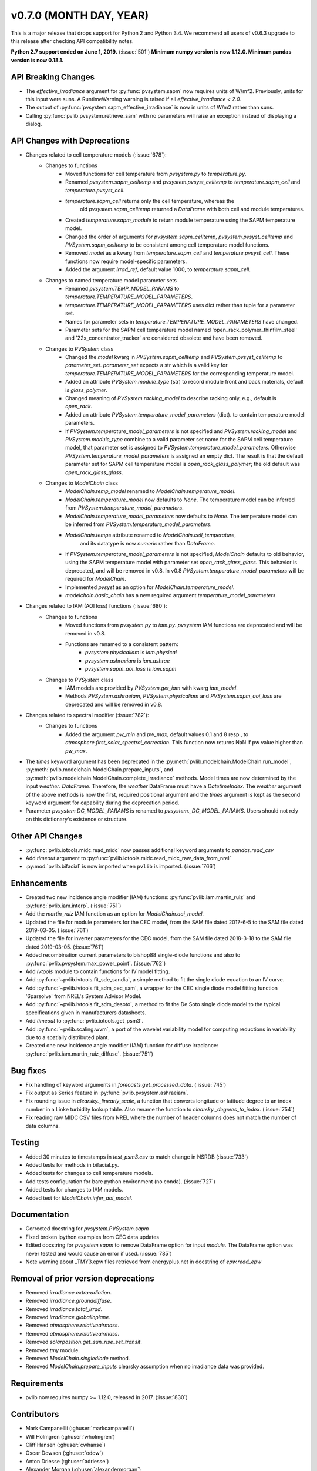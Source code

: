 ﻿.. _whatsnew_0700:

v0.7.0 (MONTH DAY, YEAR)
------------------------

This is a major release that drops support for Python 2 and Python 3.4. We
recommend all users of v0.6.3 upgrade to this release after checking API
compatibility notes.

**Python 2.7 support ended on June 1, 2019.** (:issue:`501`)
**Minimum numpy version is now 1.12.0. Minimum pandas version is now 0.18.1.**

API Breaking Changes
~~~~~~~~~~~~~~~~~~~~
* The `effective_irradiance` argument for :py:func:`pvsystem.sapm` now requires
  units of W/m^2. Previously, units for this input were suns. A RuntimeWarning
  warning is raised if all `effective_irradiance < 2.0`.
* The output of :py:func:`pvsystem.sapm_effective_irradiance` is now in units
  of W/m2 rather than suns.
* Calling :py:func:`pvlib.pvsystem.retrieve_sam` with no parameters will raise
  an exception instead of displaying a dialog.

API Changes with Deprecations
~~~~~~~~~~~~~~~~~~~~~~~~~~~~~
* Changes related to cell temperature models (:issue:`678`):
   * Changes to functions
      - Moved functions for cell temperature from `pvsystem.py` to `temperature.py`.
      - Renamed `pvsystem.sapm_celltemp` and `pvsystem.pvsyst_celltemp`
        to `temperature.sapm_cell` and `temperature.pvsyst_cell`.
      - `temperature.sapm_cell` returns only the cell temperature, whereas the
         old `pvsystem.sapm_celltemp` returned a `DataFrame` with both cell and module temperatures.
      - Created `temperature.sapm_module` to return module temperature using the SAPM temperature model.
      - Changed the order of arguments for `pvsystem.sapm_celltemp`,
        `pvsystem.pvsyst_celltemp` and `PVSystem.sapm_celltemp` to be consistent
        among cell temperature model functions.
      - Removed `model` as a kwarg from `temperature.sapm_cell` and
        `temperature.pvsyst_cell`. These functions now require model-specific parameters.
      - Added the argument `irrad_ref`, default value 1000, to `temperature.sapm_cell`.
   * Changes to named temperature model parameter sets
      - Renamed `pvsystem.TEMP_MODEL_PARAMS` to `temperature.TEMPERATURE_MODEL_PARAMETERS`.
      - `temperature.TEMPERATURE_MODEL_PARAMETERS` uses dict rather than
        tuple for a parameter set.
      - Names for parameter sets in `temperature.TEMPERATURE_MODEL_PARAMETERS` have changed.
      - Parameter sets for the SAPM cell temperature model named
        'open_rack_polymer_thinfilm_steel' and '22x_concentrator_tracker'
        are considered obsolete and have been removed.
   * Changes to `PVSystem` class
      - Changed the `model` kwarg in `PVSystem.sapm_celltemp` and
        `PVSystem.pvsyst_celltemp` to `parameter_set`. `parameter_set` expects
        a str which is a valid key for `temperature.TEMPERATURE_MODEL_PARAMETERS`
        for the corresponding temperature model.
      - Added an attribute `PVSystem.module_type` (str) to record module
        front and back materials, default is `glass_polymer`.
      - Changed meaning of `PVSystem.racking_model` to describe racking
        only, e.g., default is `open_rack`.
      - Added an attribute `PVSystem.temperature_model_parameters` (dict).
        to contain temperature model parameters.
      - If `PVSystem.temperature_model_parameters` is not specified and
        `PVSystem.racking_model` and `PVSystem.module_type` combine to a valid
        parameter set name for the SAPM cell temperature model, that parameter
        set is assigned to `PVSystem.temperature_model_parameters`. Otherwise
        `PVSystem.temperature_model_parameters` is assigned an empty dict. The
        result is that the default parameter set for SAPM cell temperature model
        is `open_rack_glass_polymer`; the old default was `open_rack_glass_glass`.
   * Changes to `ModelChain` class
      - `ModelChain.temp_model` renamed to `ModelChain.temperature_model`.
      - `ModelChain.temperature_model` now defaults to `None`. The temperature
        model can be inferred from `PVSystem.temperature_model_parameters`.
      - `ModelChain.temperature_model_parameters` now defaults to `None`. The temperature
        model can be inferred from `PVSystem.temperature_model_parameters`.
      - `ModelChain.temps` attribute renamed to `ModelChain.cell_temperature`,
         and its datatype is now `numeric` rather than `DataFrame`.
      - If `PVSystem.temperature_model_parameters` is not specified, `ModelChain`
        defaults to old behavior, using the SAPM temperature model with parameter
        set `open_rack_glass_glass`. This behavior is deprecated, and will be
        removed in v0.8. In v0.8 `PVSystem.temperature_model_parameters` will
        be required for `ModelChain`.
      - Implemented `pvsyst` as an option for `ModelChain.temperature_model`.
      - `modelchain.basic_chain` has a new required argument
        `temperature_model_parameters`.

* Changes related to IAM (AOI loss) functions (:issue:`680`):
   * Changes to functions
      - Moved functions from `pvsystem.py` to `iam.py`. `pvsystem` IAM
        functions are deprecated and will be removed in v0.8.
      - Functions are renamed to a consistent pattern:
         - `pvsystem.physicaliam` is `iam.physical`
         - `pvsystem.ashraeiam` is `iam.ashrae`
         - `pvsystem.sapm_aoi_loss` is `iam.sapm`
   * Changes to `PVSystem` class
      - IAM models are provided by `PVSystem.get_iam` with kwarg `iam_model`.
      - Methods `PVSystem.ashraeiam`, `PVSystem.physicaliam` and
        `PVSystem.sapm_aoi_loss` are deprecated and will be removed in v0.8.

* Changes related to spectral modifier (:issue:`782`):
   * Changes to functions
      - Added the argument `pw_min` and `pw_max`, default values 0.1 and 8 resp.,
	to `atmosphere.first_solar_spectral_correction`. This function now returns NaN
	if pw value higher than `pw_max`.
* The `times` keyword argument has been deprecated in the
  :py:meth:`pvlib.modelchain.ModelChain.run_model`,
  :py:meth:`pvlib.modelchain.ModelChain.prepare_inputs`, and
  :py:meth:`pvlib.modelchain.ModelChain.complete_irradiance` methods.
  Model times are now determined by the input `weather`. `DataFrame`.
  Therefore, the `weather` DataFrame must have a `DatetimeIndex`.
  The `weather` argument of the above methods is now the first, required
  positional argument and the `times` argument is kept as the second keyword
  argument for capability during the deprecation period.
* Parameter `pvsystem.DC_MODEL_PARAMS` is renamed to `pvsystem._DC_MODEL_PARAMS`.
  Users should not rely on this dictionary's existence or structure.

Other API Changes
~~~~~~~~~~~~~~~~~
* :py:func:`pvlib.iotools.midc.read_midc` now passes additional keyword
  arguments to `pandas.read_csv`
* Add `timeout` argument to :py:func:`pvlib.iotools.midc.read_midc_raw_data_from_nrel`
* :py:mod:`pvlib.bifacial` is now imported when ``pvlib`` is imported.
  (:issue:`766`)

Enhancements
~~~~~~~~~~~~
* Created two new incidence angle modifier (IAM) functions:
  :py:func:`pvlib.iam.martin_ruiz` and :py:func:`pvlib.iam.interp`. (:issue:`751`)
* Add the `martin_ruiz` IAM function as an option for `ModelChain.aoi_model`.
* Updated the file for module parameters for the CEC model, from the SAM file
  dated 2017-6-5 to the SAM file dated 2019-03-05. (:issue:`761`)
* Updated the file for inverter parameters for the CEC model, from the SAM file
  dated 2018-3-18 to the SAM file dated 2019-03-05. (:issue:`761`)
* Added recombination current parameters to bishop88 single-diode functions and also
  to :py:func:`pvlib.pvsystem.max_power_point`. (:issue:`762`)
* Add `ivtools` module to contain functions for IV model fitting.
* Add :py:func:`~pvlib.ivtools.fit_sde_sandia`, a simple method to fit
  the single diode equation to an IV curve.
* Add :py:func:`~pvlib.ivtools.fit_sdm_cec_sam`, a wrapper for the CEC single
  diode model fitting function '6parsolve' from NREL's System Advisor Model.
* Add :py:func:`~pvlib.ivtools.fit_sdm_desoto`, a method to fit the De Soto single
  diode model to the typical specifications given in manufacturers datasheets.
* Add `timeout` to :py:func:`pvlib.iotools.get_psm3`.
* Add :py:func:`~pvlib.scaling.wvm`, a port of the wavelet variability model for
  computing reductions in variability due to a spatially distributed plant.
* Created one new incidence angle modifier (IAM) function for diffuse irradiance:
  :py:func:`pvlib.iam.martin_ruiz_diffuse`. (:issue:`751`)

Bug fixes
~~~~~~~~~
* Fix handling of keyword arguments in `forecasts.get_processed_data`.
  (:issue:`745`)
* Fix output as Series feature in :py:func:`pvlib.pvsystem.ashraeiam`.
* Fix rounding issue in `clearsky._linearly_scale`, a function that converts
  longitude or latitude degree to an index number in a Linke turbidity lookup
  table. Also rename the function to `clearsky._degrees_to_index`.
  (:issue:`754`)
* Fix reading raw MIDC CSV files from NREL where the number of header
  columns does not match the number of data columns.

Testing
~~~~~~~
* Added 30 minutes to timestamps in `test_psm3.csv` to match change
  in NSRDB (:issue:`733`)
* Added tests for methods in bifacial.py.
* Added tests for changes to cell temperature models.
* Add tests configuration for bare python environment (no conda).
  (:issue:`727`)
* Added tests for changes to IAM models.
* Added test for `ModelChain.infer_aoi_model`.

Documentation
~~~~~~~~~~~~~
* Corrected docstring for `pvsystem.PVSystem.sapm`
* Fixed broken ipython examples from CEC data updates
* Edited docstring for `pvsystem.sapm` to remove DataFrame option for input
  `module`. The DataFrame option was never tested and would cause an error if
  used. (:issue:`785`)
* Note warning about _TMY3.epw files retrieved from energyplus.net in docstring
  of `epw.read_epw`

Removal of prior version deprecations
~~~~~~~~~~~~~~~~~~~~~~~~~~~~~~~~~~~~~
* Removed `irradiance.extraradiation`.
* Removed `irradiance.grounddiffuse`.
* Removed `irradiance.total_irrad`.
* Removed `irradiance.globalinplane`.
* Removed `atmosphere.relativeairmass`.
* Removed `atmosphere.relativeairmass`.
* Removed `solarposition.get_sun_rise_set_transit`.
* Removed `tmy` module.
* Removed `ModelChain.singlediode` method.
* Removed `ModelChain.prepare_inputs` clearsky assumption when no irradiance
  data was provided.
  
Requirements
~~~~~~~~~~~~
* pvlib now requires numpy >= 1.12.0, released in 2017. (:issue:`830`)

Contributors
~~~~~~~~~~~~
* Mark Campanellli (:ghuser:`markcampanelli`)
* Will Holmgren (:ghuser:`wholmgren`)
* Cliff Hansen (:ghuser:`cwhanse`)
* Oscar Dowson (:ghuser:`odow`)
* Anton Driesse (:ghuser:`adriesse`)
* Alexander Morgan (:ghuser:`alexandermorgan`)
* Miguel Sánchez de León Peque (:ghuser:`Peque`)
* Tanguy Lunel (:ghuser:`tylunel`)
* Veronica Guo (:ghuser:`veronicaguo`)
* Joseph Ranalli (:ghuser:`jranalli`)
* Tony Lorenzo (:ghuser:`alorenzo175`)
* Todd Karin (:ghuser:`toddkarin`)
* Mark Mikofski (:ghuser:`mikofski`)
